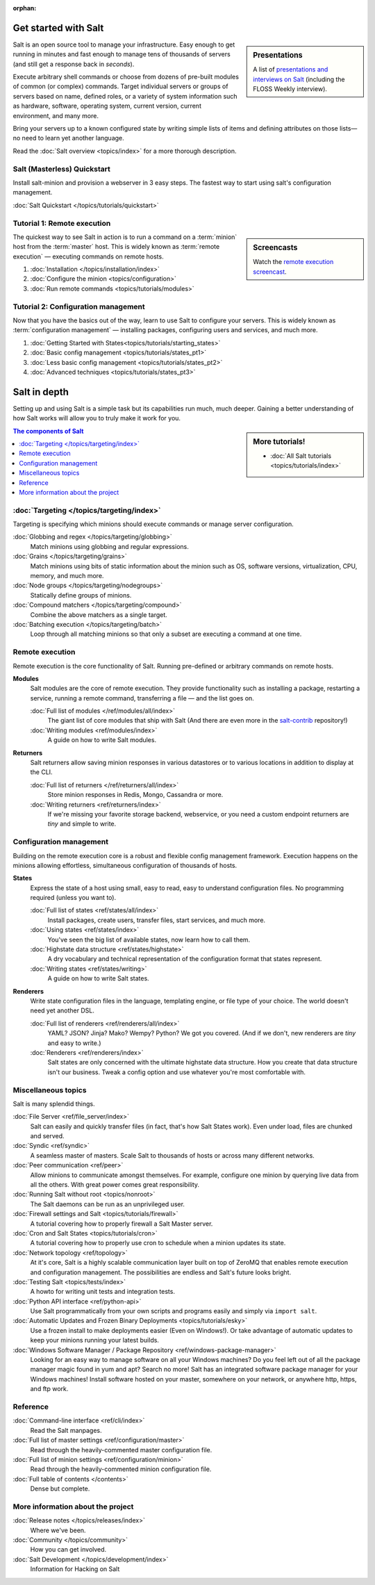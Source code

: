 :orphan:

.. _contents:

.. |vid| image:: /_static/film_link.png
    :class: math

Get started with Salt
=====================

.. sidebar:: Presentations

    A list of `presentations and interviews on Salt`_ (including the FLOSS
    Weekly interview).

.. _`presentations and interviews on Salt`: http://saltstack.org/learn/

Salt is an open source tool to manage your infrastructure. Easy enough to get
running in minutes and fast enough to manage tens of thousands of servers (and
still get a response back in *seconds*).

Execute arbitrary shell commands or choose from dozens of pre-built modules of
common (or complex) commands. Target individual servers or groups of servers
based on name, defined roles, or a variety of system information such as
hardware, software, operating system, current version, current environment, and
many more.

Bring your servers up to a known configured state by writing simple lists of
items and defining attributes on those lists—no need to learn yet another
language.

Read the :doc:`Salt overview <topics/index>` for a more thorough description.

Salt (Masterless) Quickstart
----------------------------

Install salt-minion and provision a webserver in 3 easy steps. The fastest way to start
using salt's configuration management.

:doc:`Salt Quickstart </topics/tutorials/quickstart>`


Tutorial 1: Remote execution
----------------------------

.. sidebar:: |vid| Screencasts

    Watch the `remote execution screencast`__.

.. __: http://blip.tv/saltstack/salt-installation-configuration-and-remote-execution-5713423

The quickest way to see Salt in action is to run a command on a :term:`minion`
host from the :term:`master` host. This is widely known as :term:`remote
execution` — executing commands on remote hosts.

1.  :doc:`Installation </topics/installation/index>`
2.  :doc:`Configure the minion <topics/configuration>`
3.  :doc:`Run remote commands <topics/tutorials/modules>`

Tutorial 2: Configuration management
------------------------------------

Now that you have the basics out of the way, learn to use Salt to configure
your servers. This is widely known as :term:`configuration management` —
installing packages, configuring users and services, and much more.

1.  :doc:`Getting Started with States<topics/tutorials/starting_states>`
2.  :doc:`Basic config management <topics/tutorials/states_pt1>`
3.  :doc:`Less basic config management <topics/tutorials/states_pt2>`
4.  :doc:`Advanced techniques <topics/tutorials/states_pt3>`

Salt in depth
=============

Setting up and using Salt is a simple task but its capabilities run much, much
deeper. Gaining a better understanding of how Salt works will allow you to
truly make it work for you.

.. sidebar:: More tutorials!

    * :doc:`All Salt tutorials <topics/tutorials/index>`

.. contents:: The components of Salt
    :local:
    :depth: 2

:doc:`Targeting </topics/targeting/index>`
------------------------------------------

Targeting is specifying which minions should execute commands or manage server
configuration.

:doc:`Globbing and regex </topics/targeting/globbing>`
    Match minions using globbing and regular expressions.

:doc:`Grains </topics/targeting/grains>`
    Match minions using bits of static information about the minion such as
    OS, software versions, virtualization, CPU, memory, and much more.

:doc:`Node groups </topics/targeting/nodegroups>`
    Statically define groups of minions.

:doc:`Compound matchers </topics/targeting/compound>`
    Combine the above matchers as a single target.

:doc:`Batching execution </topics/targeting/batch>`
    Loop through all matching minions so that only a subset are executing a
    command at one time.

Remote execution
----------------

Remote execution is the core functionality of Salt. Running pre-defined or
arbitrary commands on remote hosts.

**Modules**
    Salt modules are the core of remote execution. They provide
    functionality such as installing a package, restarting a service,
    running a remote command, transferring a file — and the list goes on.

    :doc:`Full list of modules </ref/modules/all/index>`
        The giant list of core modules that ship with Salt
        (And there are even more in the `salt-contrib`_ repository!)

    :doc:`Writing modules <ref/modules/index>`
        A guide on how to write Salt modules.

**Returners**
    Salt returners allow saving minion responses in various datastores or
    to various locations in addition to display at the CLI.

    :doc:`Full list of returners </ref/returners/all/index>`
        Store minion responses in Redis, Mongo, Cassandra or more.

    :doc:`Writing returners <ref/returners/index>`
        If we're missing your favorite storage backend, webservice, or you
        need a custom endpoint returners are *tiny* and simple to write.

Configuration management
------------------------

Building on the remote execution core is a robust and flexible config
management framework. Execution happens on the minions allowing
effortless, simultaneous configuration of thousands of hosts.

**States**
    Express the state of a host using small, easy to read, easy to
    understand configuration files. No programming required (unless you
    want to).

    :doc:`Full list of states <ref/states/all/index>`
        Install packages, create users, transfer files, start services, and
        much more.

    :doc:`Using states <ref/states/index>`
        You've seen the big list of available states, now learn how to call
        them.

    :doc:`Highstate data structure <ref/states/highstate>`
        A dry vocabulary and technical representation of the configuration
        format that states represent.

    :doc:`Writing states <ref/states/writing>`
        A guide on how to write Salt states.

**Renderers**
    Write state configuration files in the language, templating engine, or
    file type of your choice. The world doesn't need yet another DSL.

    :doc:`Full list of renderers <ref/renderers/all/index>`
        YAML? JSON? Jinja? Mako? Wempy? Python? We got you covered. (And if
        we don't, new renderers are *tiny* and easy to write.)

    :doc:`Renderers <ref/renderers/index>`
        Salt states are only concerned with the ultimate highstate data
        structure. How you create that data structure isn't our business.
        Tweak a config option and use whatever you're most comfortable
        with.

Miscellaneous topics
--------------------

Salt is many splendid things.

:doc:`File Server <ref/file_server/index>`
    Salt can easily and quickly transfer files (in fact, that's how Salt
    States work). Even under load, files are chunked and served.

:doc:`Syndic <ref/syndic>`
    A seamless master of masters. Scale Salt to thousands of hosts or
    across many different networks.

:doc:`Peer communication <ref/peer>`
    Allow minions to communicate amongst themselves. For example, configure
    one minion by querying live data from all the others. With great power
    comes great responsibility.

:doc:`Running Salt without root <topics/nonroot>`
    The Salt daemons can be run as an unprivileged user.

:doc:`Firewall settings and Salt <topics/tutorials/firewall>`
    A tutorial covering how to properly firewall a Salt Master server.

:doc:`Cron and Salt States <topics/tutorials/cron>`
    A tutorial covering how to properly use cron to schedule when a 
    minion updates its state.

:doc:`Network topology <ref/topology>`
    At it's core, Salt is a highly scalable communication layer built on
    top of ZeroMQ that enables remote execution and configuration
    management. The possibilities are endless and Salt's future looks
    bright.

:doc:`Testing Salt <topics/tests/index>`
    A howto for writing unit tests and integration tests.

:doc:`Python API interface <ref/python-api>`
    Use Salt programmatically from your own scripts and programs easily and
    simply via ``import salt``.

:doc:`Automatic Updates and Frozen Binary Deployments <topics/tutorials/esky>`
    Use a frozen install to make deployments easier (Even on Windows!). Or
    take advantage of automatic updates to keep your minions running your
    latest builds.

:doc:`Windows Software Manager / Package Repository <ref/windows-package-manager>`
    Looking for an easy way to manage software on all your Windows machines? Do
    you feel left out of all the package manager magic found in yum and apt?
    Search no more! Salt has an integrated software package manager for your
    Windows machines! Install software hosted on your master, somewhere on your
    network, or anywhere http, https, and ftp work.

Reference
---------

:doc:`Command-line interface <ref/cli/index>`
    Read the Salt manpages.

:doc:`Full list of master settings <ref/configuration/master>`
    Read through the heavily-commented master configuration file.

:doc:`Full list of minion settings <ref/configuration/minion>`
    Read through the heavily-commented minion configuration file.

:doc:`Full table of contents </contents>`
    Dense but complete.

More information about the project
----------------------------------

:doc:`Release notes </topics/releases/index>`
    Where we've been.

:doc:`Community </topics/community>`
    How you can get involved.

:doc:`Salt Development </topics/development/index>`
    Information for Hacking on Salt

.. _`salt-contrib`: https://github.com/saltstack/salt-contrib
.. _`salt-states`: https://github.com/saltstack/salt-states
